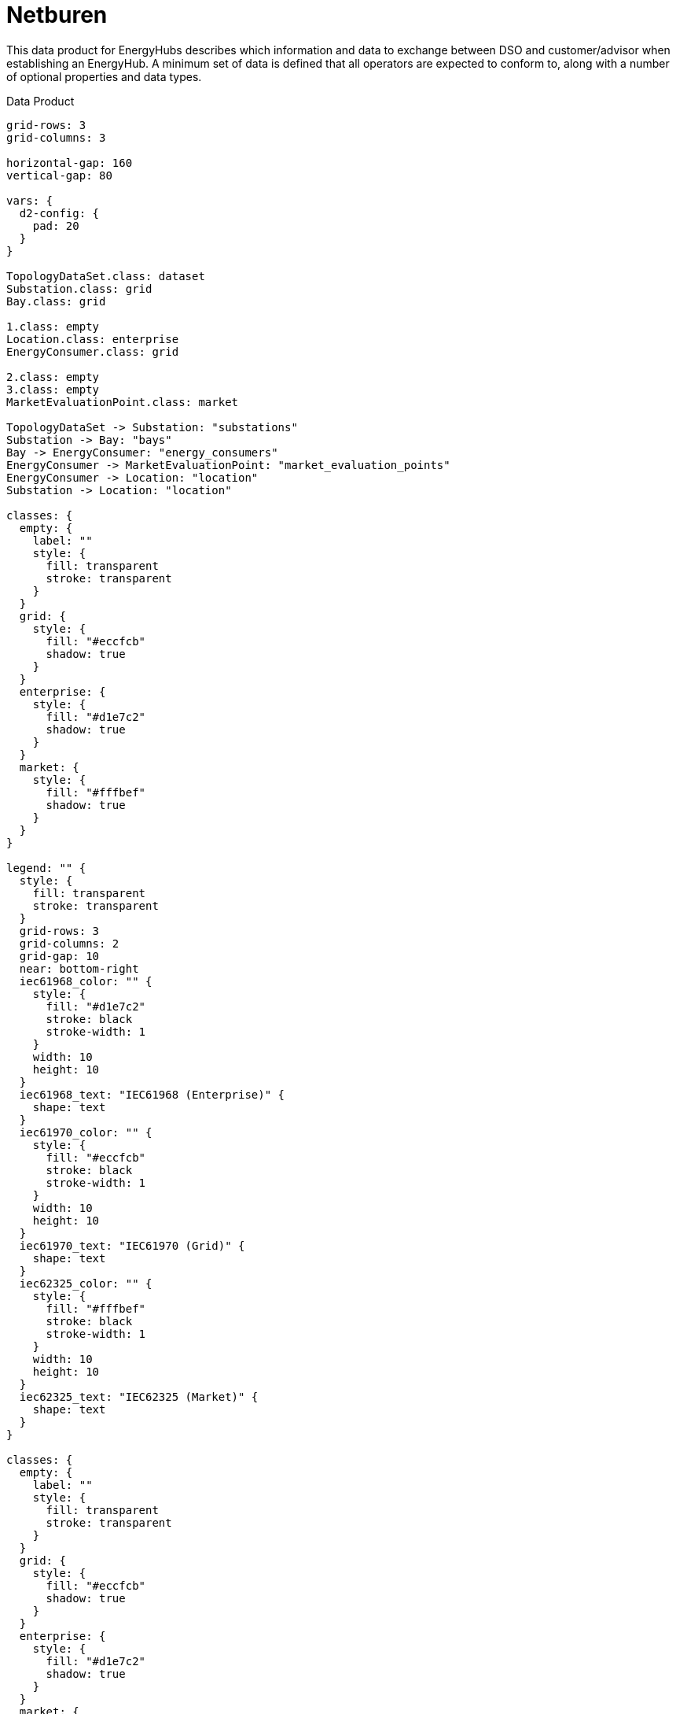 = Netburen

This data product for EnergyHubs describes which information and data to
exchange between DSO and customer/advisor when establishing an EnergyHub. A
minimum set of data is defined that all operators are expected to conform to,
along with a number of optional properties and data types.

.Data Product
[d2,svg,theme=4]
----
grid-rows: 3
grid-columns: 3

horizontal-gap: 160
vertical-gap: 80

vars: {
  d2-config: {
    pad: 20
  }
}

TopologyDataSet.class: dataset
Substation.class: grid
Bay.class: grid

1.class: empty
Location.class: enterprise
EnergyConsumer.class: grid

2.class: empty
3.class: empty
MarketEvaluationPoint.class: market

TopologyDataSet -> Substation: "substations"
Substation -> Bay: "bays"
Bay -> EnergyConsumer: "energy_consumers"
EnergyConsumer -> MarketEvaluationPoint: "market_evaluation_points"
EnergyConsumer -> Location: "location"
Substation -> Location: "location"

classes: {
  empty: {
    label: ""
    style: {
      fill: transparent
      stroke: transparent
    }
  }
  grid: {
    style: {
      fill: "#eccfcb"
      shadow: true
    }
  }
  enterprise: {
    style: {
      fill: "#d1e7c2"
      shadow: true
    }
  }
  market: {
    style: {
      fill: "#fffbef"
      shadow: true
    }
  }
}

legend: "" {
  style: {
    fill: transparent
    stroke: transparent
  }
  grid-rows: 3
  grid-columns: 2
  grid-gap: 10
  near: bottom-right
  iec61968_color: "" {
    style: {
      fill: "#d1e7c2"
      stroke: black
      stroke-width: 1
    }
    width: 10
    height: 10
  }
  iec61968_text: "IEC61968 (Enterprise)" {
    shape: text
  }
  iec61970_color: "" {
    style: {
      fill: "#eccfcb"
      stroke: black
      stroke-width: 1
    }
    width: 10
    height: 10
  }
  iec61970_text: "IEC61970 (Grid)" {
    shape: text
  }
  iec62325_color: "" {
    style: {
      fill: "#fffbef"
      stroke: black
      stroke-width: 1
    }
    width: 10
    height: 10
  }
  iec62325_text: "IEC62325 (Market)" {
    shape: text
  }
}

classes: {
  empty: {
    label: ""
    style: {
      fill: transparent
      stroke: transparent
    }
  }
  grid: {
    style: {
      fill: "#eccfcb"
      shadow: true
    }
  }
  enterprise: {
    style: {
      fill: "#d1e7c2"
      shadow: true
    }
  }
  market: {
    style: {
      fill: "#fffbef"
      shadow: true
    }
  }
  dataset: {
    style: {
      shadow: true
    }
  }
}
----

The data is intended to be presented as a hierarchy with a
xref:schema:class/TopologyDataSet.adoc[`TopologyDataSet`] at its root, then
xref:schema:class/Substation.adoc[`Substation`]s nested inside the
TopologyDataSet. A grid connection (*Aansluiting*) is defined as a
xref:schema:class/MarketEvaluationPoint.adoc[`MarketEvaluationPoint`] and
related to a xref:schema:class/Bay.adoc[`Bay`] through
xref:schema:class/EnergyConsumer.adoc[`EnergyConsumer`].

Note that this data product does not take into account usage points, i.e.
"overdrachtspunten". If an "aansluiting" contains multiple "overdrachtspunten",
the following applies:

* if all "overdrachtspunten" associated with the "aansluiting" are fed
from the same `Bay`, only one `MarketEvaluationPoint` is provided;
* if an "aansluiting" contains multiple "overdrachtspunten" which are fed
from separate ``Bay``s, the `MarketEvaluationPoint` is associated with multiple
``Bay``s, i.e. duplicated across multiple ``EnergyConsumer``s.

== Additional schemas

* xref:schema:attachment$schemas/json_schema/dp_netburen.json_schema.json[JSON schema]
* xref:schema:attachment$examples/dp_netburen.example.json[Example JSON instance data]
